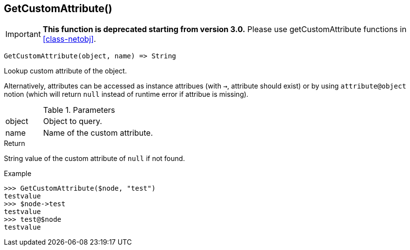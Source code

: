 [[func-getcustomattribute]]
== GetCustomAttribute()

****
[IMPORTANT]
====
*This function is deprecated starting from version 3.0.* 
Please use getCustomAttribute functions in <<class-netobj>>. 
====
****

[source,c]
----
GetCustomAttribute(object, name) => String
----

Lookup custom attribute of the object.

Alternatively, attributes can be accessed as instance attribues (with `->`, attribute should exist) or by using `attribute@object` notion (which will return `null` instead of runtime error if attribue is missing).

.Parameters
[cols="1,3" grid="none", frame="none"]
|===
|object|Object to query.
|name|Name of the custom attribute.
|===

.Return

String value of the custom attribute of `null` if not found.

.Example
[.output]
....
>>> GetCustomAttribute($node, "test")
testvalue
>>> $node->test
testvalue
>>> test@$node
testvalue
....
